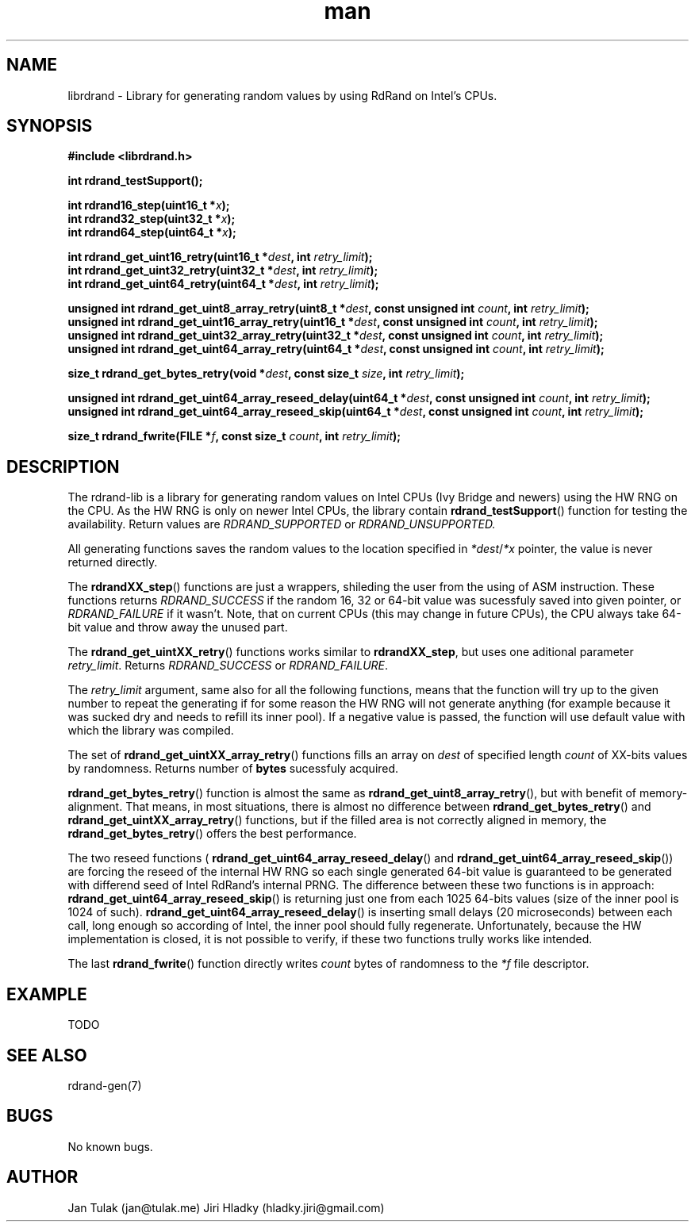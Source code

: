 .\" Manpage for rdrand-gen.
.\" Contact jan@tulak.me to correct errors or typos.
.TH man 3 "25 November 2013" "1.0" "rdrand-gen man page"
.SH NAME
librdrand \- Library for generating random values by using RdRand on Intel's CPUs.
.SH SYNOPSIS
.B #include <librdrand.h>

.B int rdrand_testSupport();

.BI "int rdrand16_step(uint16_t *" x ");"
.br
.BI "int rdrand32_step(uint32_t *" x ");"
.br
.BI "int rdrand64_step(uint64_t *" x ");"


.BI "int rdrand_get_uint16_retry(uint16_t *" dest ", int " retry_limit ");"
.br
.BI "int rdrand_get_uint32_retry(uint32_t *" dest ", int " retry_limit ");"
.br
.BI "int rdrand_get_uint64_retry(uint64_t *" dest ", int " retry_limit ");"


.BI "unsigned int rdrand_get_uint8_array_retry(uint8_t *" dest ",  const unsigned int " count ", int " retry_limit ");"
.br
.BI "unsigned int rdrand_get_uint16_array_retry(uint16_t *" dest ", const unsigned int " count ", int " retry_limit ");"
.br
.BI "unsigned int rdrand_get_uint32_array_retry(uint32_t *" dest ", const unsigned int " count ", int " retry_limit ");"
.br
.BI "unsigned int rdrand_get_uint64_array_retry(uint64_t *" dest ", const unsigned int " count ", int " retry_limit ");"

.BI "size_t rdrand_get_bytes_retry(void *" dest ", const size_t " size ", int " retry_limit ");"

.BI "unsigned int rdrand_get_uint64_array_reseed_delay(uint64_t *" dest ", const unsigned int " count ", int " retry_limit ");"
.br
.BI "unsigned int rdrand_get_uint64_array_reseed_skip(uint64_t *" dest ", const unsigned int " count ", int " retry_limit ");"

.BI "size_t rdrand_fwrite(FILE *" f ", const size_t " count ", int " retry_limit ");"


.SH DESCRIPTION
The rdrand-lib is a library for generating random values on Intel CPUs (Ivy Bridge and newers) using the HW RNG on the CPU.
As the HW RNG is only on newer Intel CPUs, the library contain
.BR rdrand_testSupport ()
function for testing the availability. Return values are 
.I RDRAND_SUPPORTED
or
.I RDRAND_UNSUPPORTED.

All generating functions saves the random values to the location specified in 
.IR *dest / *x
pointer, the value is never returned directly.

The 
.BR rdrandXX_step ()
functions are just a wrappers, shileding the user from the using of ASM instruction. These functions returns 
.I RDRAND_SUCCESS
if the random 16, 32 or 64-bit value was sucessfuly saved into given pointer, or
.I RDRAND_FAILURE
if it wasn't. Note, that on current CPUs (this may change in future CPUs), the CPU always take 64-bit value and throw away the unused part.

The
.BR rdrand_get_uintXX_retry ()
functions works similar to
.BR rdrandXX_step ,
but uses one aditional parameter 
.IR retry_limit .
Returns 
.I RDRAND_SUCCESS
or
.IR RDRAND_FAILURE .

The 
.I retry_limit
argument, same also for all the following functions, means that the function will try up to the given number to repeat the generating if for some reason the HW RNG will not generate anything (for example because it was sucked dry and needs to refill its inner pool). If a negative value is passed, the function will use default value with which the library was compiled.

The set of 
.BR rdrand_get_uintXX_array_retry ()
functions fills an array on 
.I dest
of specified length 
.I count
of XX-bits values by randomness. Returns number of 
.B bytes
sucessfuly acquired.

.BR rdrand_get_bytes_retry ()
function is almost the same as 
.BR rdrand_get_uint8_array_retry (),
but with benefit of memory-alignment. That means, in most situations, there is almost no difference between 
.BR rdrand_get_bytes_retry ()
and 
.BR rdrand_get_uintXX_array_retry ()
functions, but if the filled area is not correctly aligned in memory, the
.BR rdrand_get_bytes_retry ()
offers the best performance.

The two reseed functions (
.BR rdrand_get_uint64_array_reseed_delay ()
and
.BR rdrand_get_uint64_array_reseed_skip ())
are forcing the reseed of the internal HW RNG so each single generated 64-bit value is guaranteed to be generated with differend seed of Intel RdRand's internal PRNG. The difference between these two functions is in approach: 
.BR rdrand_get_uint64_array_reseed_skip ()
is returning just one from each 1025 64-bits values (size of the inner pool is 1024 of such).
.BR rdrand_get_uint64_array_reseed_delay ()
is inserting small delays (20 microseconds) between each call, long enough so according of Intel, the inner pool should fully regenerate.
Unfortunately, because the HW implementation is closed, it is not possible to verify, if these two functions trully works like intended.

The last 
.BR rdrand_fwrite ()
function directly writes 
.I count
bytes of randomness to the 
.I *f
file descriptor.

.SH EXAMPLE

TODO

.SH SEE ALSO
rdrand-gen(7)
.SH BUGS
No known bugs.
.SH AUTHOR
Jan Tulak (jan@tulak.me)
Jiri Hladky (hladky.jiri@gmail.com)
